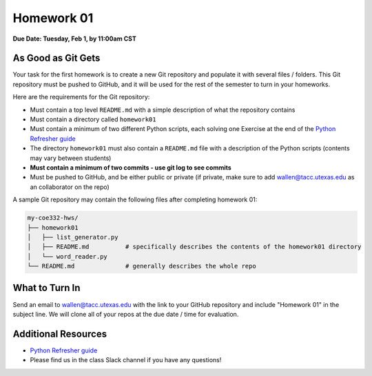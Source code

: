 Homework 01
===========

**Due Date: Tuesday, Feb 1, by 11:00am CST**

As Good as Git Gets
-------------------

Your task for the first homework is to create a new Git repository and populate
it with several files / folders. This Git repository must be pushed to GitHub,
and it will be used for the rest of the semester to turn in your homeworks.

Here are the requirements for the Git repository:

* Must contain a top level ``README.md`` with a simple description of what the
  repository contains
* Must contain a directory called ``homework01``
* Must contain a minimum of two different Python scripts, each solving one
  Exercise at the end of the
  `Python Refresher guide <https://coe-332-sp22.readthedocs.io/en/main/unit01/python_refresher.html#exercises>`_
* The directory ``homework01`` must also contain a ``README.md`` file with a
  description of the Python scripts (contents may vary between students)
* **Must contain a minimum of two commits - use git log to see commits**
* Must be pushed to GitHub, and be either public or private (if private, make
  sure to add wallen@tacc.utexas.edu as an collaborator on the repo)

A sample Git repository may contain the following files after completing
homework 01:

.. code-block:: text

   my-coe332-hws/
   ├── homework01
   │   ├── list_generator.py
   │   ├── README.md          # specifically describes the contents of the homework01 directory
   │   └── word_reader.py
   └── README.md              # generally describes the whole repo

What to Turn In
---------------

Send an email to wallen@tacc.utexas.edu with the link to
your GitHub repository and include "Homework 01" in the subject line. We will
clone all of your repos at the due date / time for evaluation.


Additional Resources
--------------------

* `Python Refresher guide <https://coe-332-sp22.readthedocs.io/en/main/unit01/python_refresher.html#exercises>`_
* Please find us in the class Slack channel if you have any questions!
